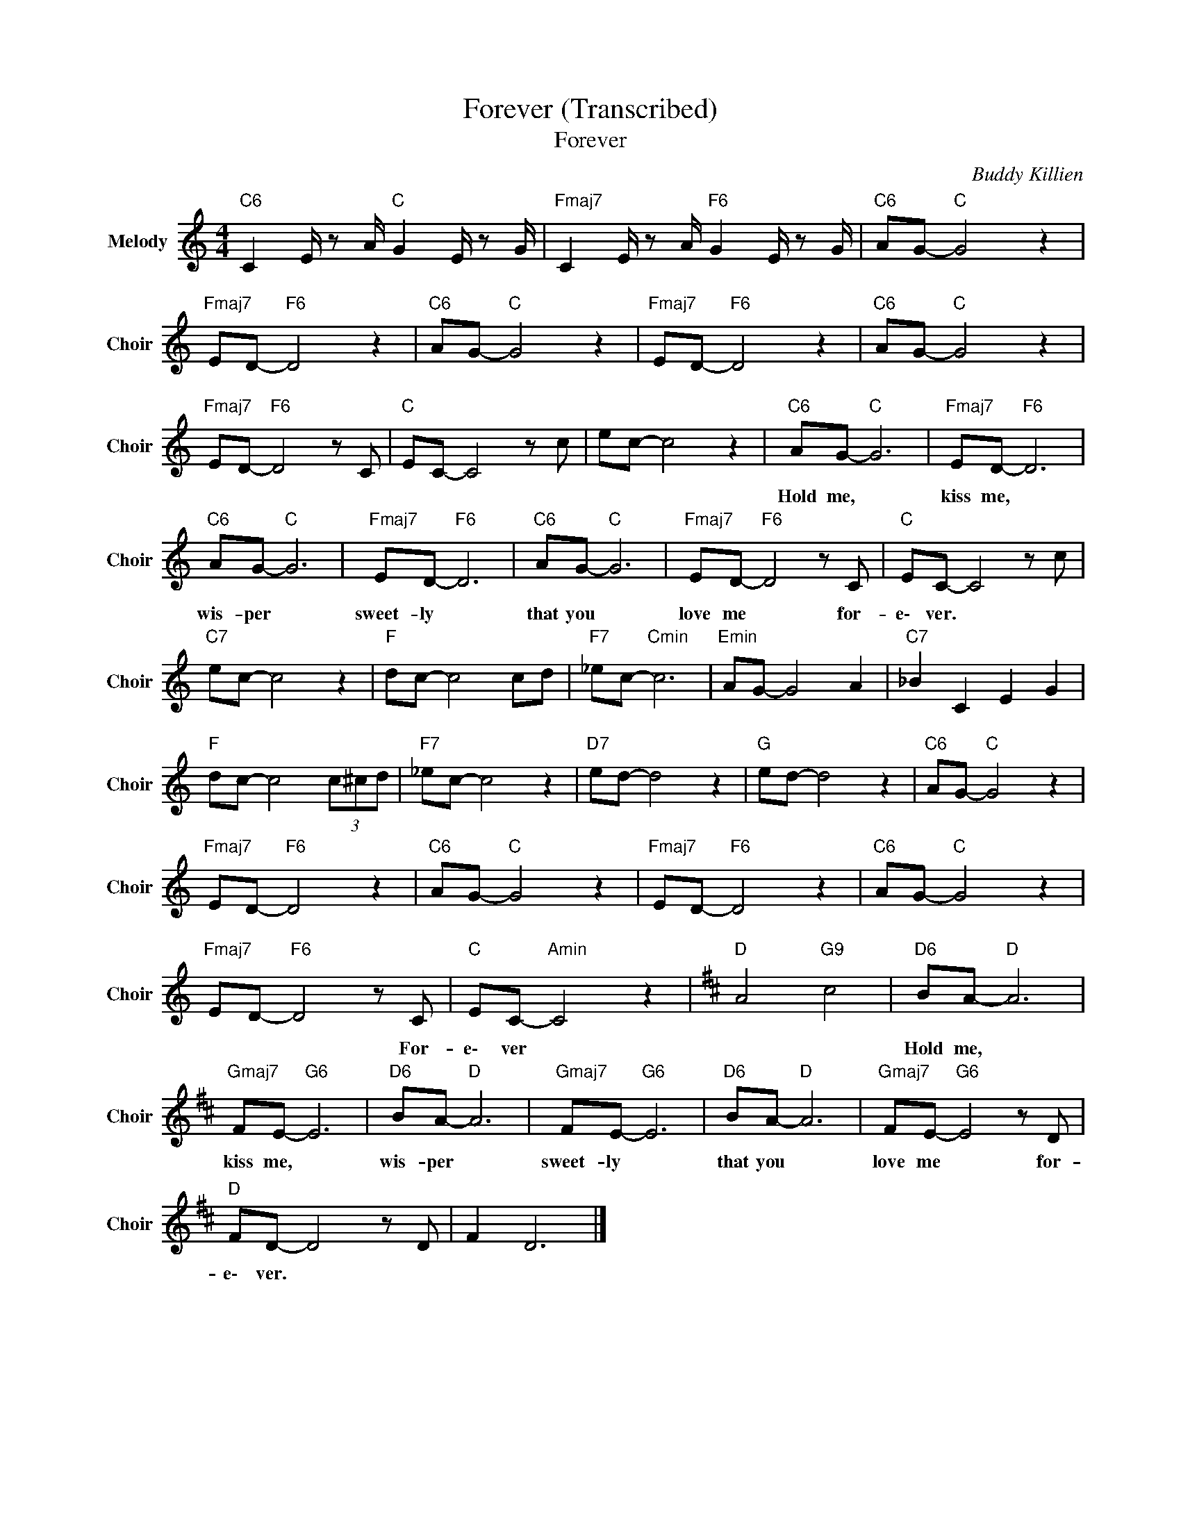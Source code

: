 X:1
T:Forever (Transcribed)
T:Forever
C:Buddy Killien
Z:All Rights Reserved
L:1/8
M:4/4
K:C
V:1 treble nm="Melody" snm="Choir"
%%MIDI program 53
V:1
"C6" C2 E/ z A/"C " G2 E/ z G/ |"Fmaj7" C2 E/ z A/"F6" G2 E/ z G/ |"C6" AG-"C " G4 z2 | %3
w: |||
"Fmaj7" ED-"F6" D4 z2 |"C6" AG-"C " G4 z2 |"Fmaj7" ED-"F6" D4 z2 |"C6" AG-"C " G4 z2 | %7
w: ||||
"Fmaj7" ED-"F6" D4 z C |"C " EC- C4 z c | ec- c4 z2 |"C6" AG-"C " G6 |"Fmaj7" ED-"F6" D6 | %12
w: |||Hold me, *|kiss me, *|
"C6" AG-"C " G6 |"Fmaj7" ED-"F6" D6 |"C6" AG-"C " G6 |"Fmaj7" ED-"F6" D4 z C |"C " EC- C4 z c | %17
w: wis- per *|sweet- ly *|that you *|love me * for-|e\- ver. * *|
"C7" ec- c4 z2 |"F " dc- c4 cd |"F7" _ec-"Cmin" c6 |"Emin" AG- G4 A2 |"C7" _B2 C2 E2 G2 | %22
w: |||||
"F " dc- c4 (3c^cd |"F7" _ec- c4 z2 |"D7" ed- d4 z2 |"G " ed- d4 z2 |"C6" AG-"C " G4 z2 | %27
w: |||||
"Fmaj7" ED-"F6" D4 z2 |"C6" AG-"C " G4 z2 |"Fmaj7" ED-"F6" D4 z2 |"C6" AG-"C " G4 z2 | %31
w: ||||
"Fmaj7" ED-"F6" D4 z C |"C " EC-"Amin" C4 z2 |[K:D]"D " A4"G9" c4 |"D6" BA-"D " A6 | %35
w: * * * For-|e\- ver *||Hold me, *|
"Gmaj7" FE-"G6" E6 |"D6" BA-"D " A6 |"Gmaj7" FE-"G6" E6 |"D6" BA-"D " A6 |"Gmaj7" FE-"G6" E4 z D | %40
w: kiss me, *|wis- per *|sweet- ly *|that you *|love me * for-|
"D " FD- D4 z D | F2 D6 |] %42
w: e\- ver. * *||

